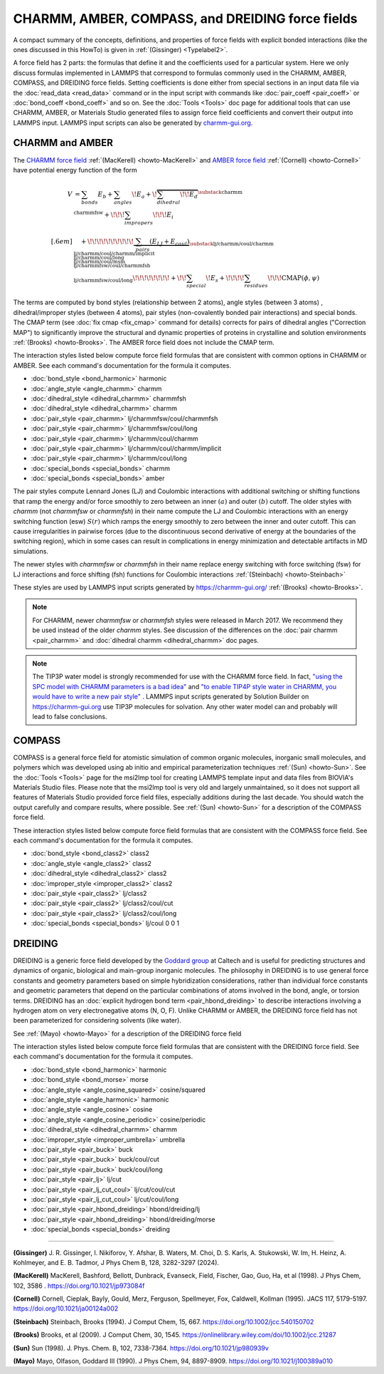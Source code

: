 CHARMM, AMBER, COMPASS, and DREIDING force fields
=================================================

A compact summary of the concepts, definitions, and properties of
force fields with explicit bonded interactions (like the ones discussed
in this HowTo) is given in :ref:`(Gissinger) <Typelabel2>`.

A force field has 2 parts: the formulas that define it and the
coefficients used for a particular system.  Here we only discuss
formulas implemented in LAMMPS that correspond to formulas commonly used
in the CHARMM, AMBER, COMPASS, and DREIDING force fields.  Setting
coefficients is done either from special sections in an input data file
via the :doc:`read_data <read_data>` command or in the input script with
commands like :doc:`pair_coeff <pair_coeff>` or :doc:`bond_coeff
<bond_coeff>` and so on.  See the :doc:`Tools <Tools>` doc page for
additional tools that can use CHARMM, AMBER, or Materials Studio
generated files to assign force field coefficients and convert their
output into LAMMPS input. LAMMPS input scripts can also be generated by
`charmm-gui.org <https://charmm-gui.org/>`_.

CHARMM and AMBER
----------------

The `CHARMM force field
<https://mackerell.umaryland.edu/charmm_ff.shtml>`_ :ref:`(MacKerell)
<howto-MacKerell>` and `AMBER force field
<https://ambermd.org/AmberModels.php>`_ :ref:`(Cornell) <howto-Cornell>`
have potential energy function of the form

.. math::

  V & = \sum_{bonds} E_b + \sum_{angles} \!E_a + \!\overbrace{\sum_{dihedral} \!\!E_d}^{\substack{
         \text{charmm} \\
        \text{charmmfsw}
      }} +\!\!\! \sum_{impropers} \!\!\!E_i \\[.6em]
      & \quad + \!\!\!\!\!\!\!\!\!\!\underbrace{~\sum_{pairs} \left(E_{LJ}+E_{coul}\right)}_{\substack{
         \text{lj/charmm/coul/charmm} \\
        \text{lj/charmm/coul/charmm/implicit} \\
        \text{lj/charmm/coul/long} \\
        \text{lj/charmm/coul/msm} \\
         \text{lj/charmmfsw/coul/charmmfsh} \\
        \text{lj/charmmfsw/coul/long}
      }} \!\!\!\!\!\!\!\!+ \!\!\sum_{special}\! E_s + \!\!\!\!\sum_{residues} \!\!\!{\scriptstyle\mathrm{CMAP}(\phi,\psi)}


The terms are computed by bond styles (relationship between 2 atoms),
angle styles (between 3 atoms) , dihedral/improper styles (between 4
atoms), pair styles (non-covalently bonded pair interactions) and
special bonds. The CMAP term (see :doc:`fix cmap <fix_cmap>` command for
details) corrects for pairs of dihedral angles ("Correction MAP") to
significantly improve the structural and dynamic properties of proteins
in crystalline and solution environments :ref:`(Brooks)
<howto-Brooks>`. The AMBER force field does not include the CMAP term.

The interaction styles listed below compute force field formulas that
are consistent with common options in CHARMM or AMBER.  See each
command's documentation for the formula it computes.

* :doc:`bond_style <bond_harmonic>` harmonic
* :doc:`angle_style <angle_charmm>` charmm
* :doc:`dihedral_style <dihedral_charmm>` charmmfsh
* :doc:`dihedral_style <dihedral_charmm>` charmm
* :doc:`pair_style <pair_charmm>` lj/charmmfsw/coul/charmmfsh
* :doc:`pair_style <pair_charmm>` lj/charmmfsw/coul/long
* :doc:`pair_style <pair_charmm>` lj/charmm/coul/charmm
* :doc:`pair_style <pair_charmm>` lj/charmm/coul/charmm/implicit
* :doc:`pair_style <pair_charmm>` lj/charmm/coul/long
* :doc:`special_bonds <special_bonds>` charmm
* :doc:`special_bonds <special_bonds>` amber

The pair styles compute Lennard Jones (LJ) and Coulombic interactions
with additional switching or shifting functions that ramp the energy
and/or force smoothly to zero between an inner :math:`(a)` and outer
:math:`(b)` cutoff. The older styles with *charmm* (not *charmmfsw* or
*charmmfsh*\ ) in their name compute the LJ and Coulombic interactions
with an energy switching function (esw) :math:`S(r)` which ramps the energy
smoothly to zero between the inner and outer cutoff. This can cause
irregularities in pairwise forces (due to the discontinuous second
derivative of energy at the boundaries of the switching region), which
in some cases can result in complications in energy minimization and
detectable artifacts in MD simulations.

.. grid:: 1 1 2 2

   .. grid-item::

      .. math::

         LJ(r) &= 4 \epsilon \left[ \left(\frac{\sigma}{r}\right)^{12} -
                  \left(\frac{\sigma}{r}\right)^6 \right]\\[.6em]
         C(r) &= \frac{C q_i q_j}{ \epsilon r}\\[.6em]
         S(r) &=  \frac{ \left(b^2 - r^2\right)^2 \left(b^2 + 2r^2 - 3{a^2}\right)}
                 { \left(b^2 - a^2\right)^3 }\\[.6em]
         E_{LJ}(r) &=  \begin{cases}
           LJ(r), & r \leq a \\
           LJ(r) S(r), & a < r \leq b \\
           0, &r > b
         \end{cases} \\[.6em]
         E_{coul}(r) &=  \begin{cases}
           C(r), & r \leq a \\
           C(r) S(r), & a < r \leq b \\
           0, & r > b
         \end{cases}

   .. grid-item::

      .. image:: img/howto_charmm_ELJ.png
         :align: center

The newer styles with *charmmfsw* or *charmmfsh* in their name replace
energy switching with force switching (fsw) for LJ interactions and
force shifting (fsh) functions for Coulombic interactions
:ref:`(Steinbach) <howto-Steinbach>`

.. grid:: 1 1 2 2

   .. grid-item::

      .. math::

           E_{LJ}(r) = & \begin{cases}
       4  \epsilon \sigma^6  \left(\frac{\displaystyle\sigma
         ^6-r^6}{\displaystyle r^{12}}-\frac{\displaystyle\sigma ^6}{\displaystyle a^6
         b^6}+\frac{\displaystyle 1}{\displaystyle a^3 b^3}\right) & r\leq a \\
       \frac{\displaystyle 4 \epsilon \sigma^6   \left(\sigma ^6
         \left(b^6-r^6\right)^2-b^3 r^6 \left(a^3+b^3\right)
         \left(b^3-r^3\right)^2\right)}{\displaystyle b^6 r^{12}
         \left(b^6-a^6\right)} & a<r \leq b\\
         0, & r>b
        \end{cases}\\[.6em]
         E_{coul}(r) & =  \begin{cases}
              C(r) \frac{\displaystyle (b-r)^2}{\displaystyle r b^2}, &  r \leq b \\
              0, & r > b
            \end{cases}

   .. grid-item::
      .. image:: img/howto_charmmfsw_ELJ.png
         :align: center

These styles are used by LAMMPS input scripts generated by
https://charmm-gui.org/ :ref:`(Brooks) <howto-Brooks>`.

.. note::

   For CHARMM, newer *charmmfsw* or *charmmfsh* styles were released in
   March 2017.  We recommend they be used instead of the older *charmm*
   styles.  See discussion of the differences on the :doc:`pair charmm
   <pair_charmm>` and :doc:`dihedral charmm <dihedral_charmm>` doc
   pages.

.. note::

  The TIP3P water model is strongly recommended for use with the CHARMM
  force field. In fact, `"using the SPC model with CHARMM parameters is
  a bad idea"
  <https://matsci.org/t/using-spc-water-with-charmm-ff/24715>`_ and `"to
  enable TIP4P style water in CHARMM, you would have to write a new pair
  style"
  <https://matsci.org/t/hybrid-pair-styles-for-charmm-and-tip4p-ew/32609>`_
  . LAMMPS input scripts generated by Solution Builder on https://charmm-gui.org
  use TIP3P molecules for solvation.  Any other water model can and
  probably will lead to false conclusions.

COMPASS
-------

COMPASS is a general force field for atomistic simulation of common
organic molecules, inorganic small molecules, and polymers which was
developed using ab initio and empirical parameterization techniques
:ref:`(Sun) <howto-Sun>`.  See the :doc:`Tools <Tools>` page for the
msi2lmp tool for creating LAMMPS template input and data files from
BIOVIA's Materials Studio files.  Please note that the msi2lmp tool is
very old and largely unmaintained, so it does not support all features
of Materials Studio provided force field files, especially additions
during the last decade.  You should watch the output carefully and
compare results, where possible.  See :ref:`(Sun) <howto-Sun>` for a
description of the COMPASS force field.

These interaction styles listed below compute force field formulas that
are consistent with the COMPASS force field.  See each command's
documentation for the formula it computes.

* :doc:`bond_style <bond_class2>` class2
* :doc:`angle_style <angle_class2>` class2
* :doc:`dihedral_style <dihedral_class2>` class2
* :doc:`improper_style <improper_class2>` class2

* :doc:`pair_style <pair_class2>` lj/class2
* :doc:`pair_style <pair_class2>` lj/class2/coul/cut
* :doc:`pair_style <pair_class2>` lj/class2/coul/long

* :doc:`special_bonds <special_bonds>` lj/coul 0 0 1

DREIDING
--------

DREIDING is a generic force field developed by the `Goddard group
<http://www.wag.caltech.edu>`_ at Caltech and is useful for predicting
structures and dynamics of organic, biological and main-group inorganic
molecules.  The philosophy in DREIDING is to use general force constants
and geometry parameters based on simple hybridization considerations,
rather than individual force constants and geometric parameters that
depend on the particular combinations of atoms involved in the bond,
angle, or torsion terms.  DREIDING has an :doc:`explicit hydrogen bond
term <pair_hbond_dreiding>` to describe interactions involving a
hydrogen atom on very electronegative atoms (N, O, F).  Unlike CHARMM
or AMBER, the DREIDING force field has not been parameterized for
considering solvents (like water).

See :ref:`(Mayo) <howto-Mayo>` for a description of the DREIDING force field

The interaction styles listed below compute force field formulas that
are consistent with the DREIDING force field.  See each command's
documentation for the formula it computes.

* :doc:`bond_style <bond_harmonic>` harmonic
* :doc:`bond_style <bond_morse>` morse

* :doc:`angle_style <angle_cosine_squared>` cosine/squared
* :doc:`angle_style <angle_harmonic>` harmonic
* :doc:`angle_style <angle_cosine>` cosine
* :doc:`angle_style <angle_cosine_periodic>` cosine/periodic

* :doc:`dihedral_style <dihedral_charmm>` charmm
* :doc:`improper_style <improper_umbrella>` umbrella

* :doc:`pair_style <pair_buck>` buck
* :doc:`pair_style <pair_buck>` buck/coul/cut
* :doc:`pair_style <pair_buck>` buck/coul/long
* :doc:`pair_style <pair_lj>` lj/cut
* :doc:`pair_style <pair_lj_cut_coul>` lj/cut/coul/cut
* :doc:`pair_style <pair_lj_cut_coul>` lj/cut/coul/long

* :doc:`pair_style <pair_hbond_dreiding>` hbond/dreiding/lj
* :doc:`pair_style <pair_hbond_dreiding>` hbond/dreiding/morse

* :doc:`special_bonds <special_bonds>` dreiding

----------

.. _Typelabel2:

**(Gissinger)** J. R. Gissinger, I. Nikiforov, Y. Afshar, B. Waters, M. Choi, D. S. Karls, A. Stukowski, W. Im, H. Heinz, A. Kohlmeyer, and E. B. Tadmor, J Phys Chem B, 128, 3282-3297 (2024).

.. _howto-MacKerell:

**(MacKerell)** MacKerell, Bashford, Bellott, Dunbrack, Evanseck, Field, Fischer, Gao, Guo, Ha, et al (1998).  J Phys Chem, 102, 3586 . https://doi.org/10.1021/jp973084f

.. _howto-Cornell:

**(Cornell)** Cornell, Cieplak, Bayly, Gould, Merz, Ferguson, Spellmeyer, Fox, Caldwell, Kollman (1995).  JACS 117, 5179-5197. https://doi.org/10.1021/ja00124a002

.. _howto-Steinbach:

**(Steinbach)** Steinbach, Brooks (1994). J Comput Chem, 15, 667. https://doi.org/10.1002/jcc.540150702

.. _howto-Brooks:

**(Brooks)** Brooks, et al (2009). J Comput Chem, 30, 1545. https://onlinelibrary.wiley.com/doi/10.1002/jcc.21287

.. _howto-Sun:

**(Sun)** Sun (1998). J. Phys. Chem. B, 102, 7338-7364. https://doi.org/10.1021/jp980939v

.. _howto-Mayo:

**(Mayo)** Mayo, Olfason, Goddard III (1990). J Phys Chem, 94, 8897-8909. https://doi.org/10.1021/j100389a010


